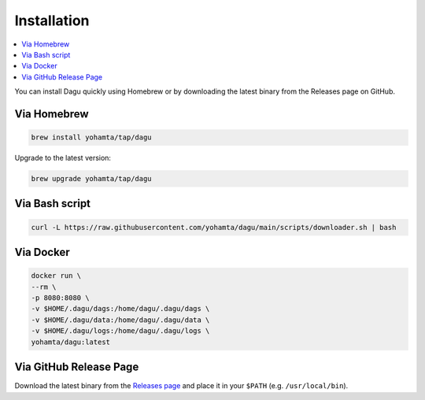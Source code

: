 Installation
============

.. contents::
    :local:

You can install Dagu quickly using Homebrew or by downloading the latest binary from the Releases page on GitHub.

Via Homebrew
------------

.. code-block:: bash

   brew install yohamta/tap/dagu

Upgrade to the latest version:

.. code-block:: bash

   brew upgrade yohamta/tap/dagu

Via Bash script
---------------

.. code-block:: bash

   curl -L https://raw.githubusercontent.com/yohamta/dagu/main/scripts/downloader.sh | bash

Via Docker
----------

.. code-block:: bash

   docker run \
   --rm \
   -p 8080:8080 \
   -v $HOME/.dagu/dags:/home/dagu/.dagu/dags \
   -v $HOME/.dagu/data:/home/dagu/.dagu/data \
   -v $HOME/.dagu/logs:/home/dagu/.dagu/logs \
   yohamta/dagu:latest

Via GitHub Release Page
-----------------------

Download the latest binary from the `Releases page <https://github.com/dagu-dev/dagu/releases>`_ and place it in your ``$PATH`` (e.g. ``/usr/local/bin``).